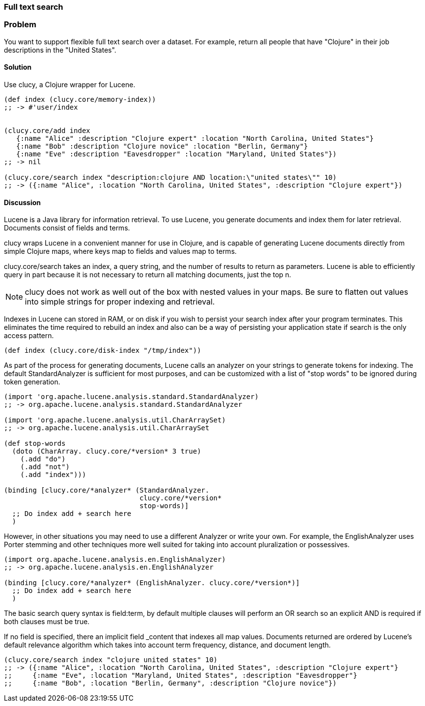 === Full text search

// By Osbert Feng (osbert)

=== Problem

You want to support flexible full text search over a dataset. For
example, return all people that have "Clojure" in their job
descriptions in the "United States".

==== Solution

Use +clucy+, a Clojure wrapper for Lucene.

[source,clojure]
----
(def index (clucy.core/memory-index))
;; -> #'user/index


(clucy.core/add index
   {:name "Alice" :description "Clojure expert" :location "North Carolina, United States"}
   {:name "Bob" :description "Clojure novice" :location "Berlin, Germany"}
   {:name "Eve" :description "Eavesdropper" :location "Maryland, United States"})
;; -> nil

(clucy.core/search index "description:clojure AND location:\"united states\"" 10)
;; -> ({:name "Alice", :location "North Carolina, United States", :description "Clojure expert"})
----

==== Discussion

Lucene is a Java library for information retrieval. To use Lucene, you
generate documents and index them for later retrieval. Documents
consist of fields and terms.

+clucy+ wraps Lucene in a convenient manner for use in Clojure, and is
capable of generating Lucene documents directly from simple Clojure
maps, where keys map to fields and values map to terms.

+clucy.core/search+ takes an index, a query string, and the number of
results to return as parameters. Lucene is able to efficiently query
in part because it is not necessary to return all matching documents,
just the top +n+.

[NOTE]
+clucy+ does not work as well out of the box with nested values in your
maps. Be sure to flatten out values into simple strings for proper
indexing and retrieval.

Indexes in Lucene can stored in RAM, or on disk if you wish to persist
your search index after your program terminates. This eliminates the
time required to rebuild an index and also can be a way of persisting
your application state if search is the only access pattern.

[source,clojure]
----
(def index (clucy.core/disk-index "/tmp/index"))
----

As part of the process for generating documents, Lucene calls an
analyzer on your strings to generate tokens for indexing. The default
+StandardAnalyzer+ is sufficient for most purposes, and can be
customized with a list of "stop words" to be ignored during token
generation.

[source,clojure]
----
(import 'org.apache.lucene.analysis.standard.StandardAnalyzer)
;; -> org.apache.lucene.analysis.standard.StandardAnalyzer

(import 'org.apache.lucene.analysis.util.CharArraySet)
;; -> org.apache.lucene.analysis.util.CharArraySet

(def stop-words
  (doto (CharArray. clucy.core/*version* 3 true)
    (.add "do")
    (.add "not")
    (.add "index")))

(binding [clucy.core/*analyzer* (StandardAnalyzer.
                                 clucy.core/*version*
                                 stop-words)]
  ;; Do index add + search here
  )
----

However, in other situations you may need to use a different Analyzer
or write your own. For example, the +EnglishAnalyzer+ uses Porter stemming and
other techniques more well suited for taking into account pluralization or
possessives.

[source,clojure]
----
(import org.apache.lucene.analysis.en.EnglishAnalyzer)
;; -> org.apache.lucene.analysis.en.EnglishAnalyzer

(binding [clucy.core/*analyzer* (EnglishAnalyzer. clucy.core/*version*)]
  ;; Do index add + search here
  )
----

The basic search query syntax is +field:term+, by default multiple
clauses will perform an +OR+ search so an explicit +AND+ is required
if both clauses must be true.

If no field is specified, there an implicit field _content that
indexes all map values. Documents returned are ordered by Lucene's
default relevance algorithm which takes into account term frequency,
distance, and document length.

[source,clojure]
----
(clucy.core/search index "clojure united states" 10)
;; -> ({:name "Alice", :location "North Carolina, United States", :description "Clojure expert"}
;;     {:name "Eve", :location "Maryland, United States", :description "Eavesdropper"}
;;     {:name "Bob", :location "Berlin, Germany", :description "Clojure novice"})
----
